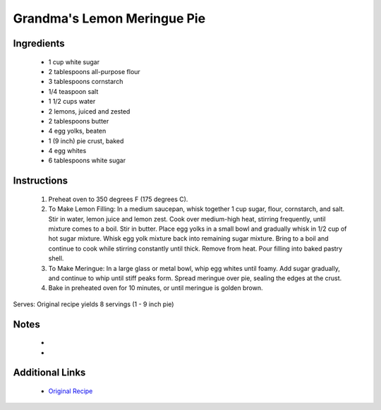 Grandma's Lemon Meringue Pie
============================

Ingredients
-----------
 * 1 cup white sugar
 * 2 tablespoons all-purpose flour
 * 3 tablespoons cornstarch
 * 1/4 teaspoon salt
 * 1 1/2 cups water
 * 2 lemons, juiced and zested
 * 2 tablespoons butter
 * 4 egg yolks, beaten
 * 1 (9 inch) pie crust, baked
 * 4 egg whites
 * 6 tablespoons white sugar

Instructions
-------------
 #. Preheat oven to 350 degrees F (175 degrees C).
 #. To Make Lemon Filling: In a medium saucepan, whisk together 1 cup sugar, flour, cornstarch, and salt. Stir in water, lemon juice and lemon zest. Cook over medium-high heat, stirring frequently, until mixture comes to a boil. Stir in butter. Place egg yolks in a small bowl and gradually whisk in 1/2 cup of hot sugar mixture. Whisk egg yolk mixture back into remaining sugar mixture. Bring to a boil and continue to cook while stirring constantly until thick. Remove from heat. Pour filling into baked pastry shell.
 #. To Make Meringue: In a large glass or metal bowl, whip egg whites until foamy. Add sugar gradually, and continue to whip until stiff peaks form. Spread meringue over pie, sealing the edges at the crust.
 #. Bake in preheated oven for 10 minutes, or until meringue is golden brown.

Serves: Original recipe yields 8 servings (1 - 9 inch pie)

Notes
-----
 * 
 * 

Additional Links
----------------
 * `Original Recipe <http://allrecipes.com/recipe/15093/grandmas-lemon-meringue-pie/>`__